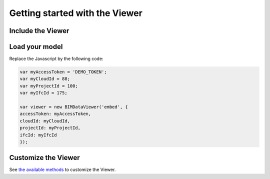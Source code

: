 ===============================
Getting started with the Viewer
===============================


Include the Viewer
=======================

.. code-block:: html
        <script src="https://cdn-beta.bimdata.io/js/bimdata-viewer-embed.js"></script><!--the viewer itself-- >
        <div id="embed" style="width: 100%; height: 100vh;" ></div>
        <script>
            var viewer = new BIMDataViewer('embed');
        </script>


Load your model 
================

Replace the Javascript by the following code:

.. code-block:: javascript

    var myAccessToken = 'DEMO_TOKEN';
    var myCloudId = 88;
    var myProjectId = 100;
    var myIfcId = 175;
    
    var viewer = new BIMDataViewer('embed', {
    accessToken: myAccessToken,
    cloudId: myCloudId,
    projectId: myProjectId,
    ifcId: myIfcId
    });


Customize the Viewer
=====================

See `the available methods`_ to customize the Viewer.

.. _the available methods: ../viewer/parameters.html